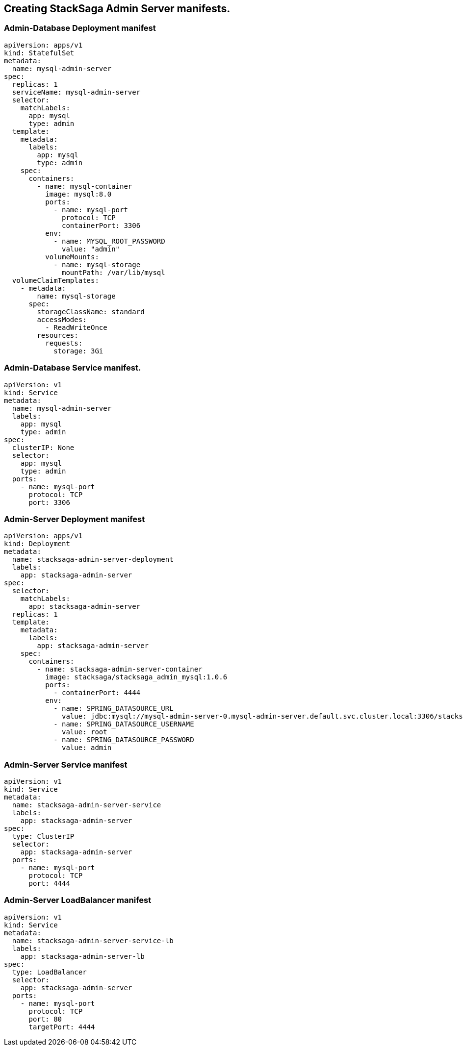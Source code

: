 == Creating StackSaga Admin Server manifests.

=== Admin-Database Deployment manifest

[source,yaml]
----
apiVersion: apps/v1
kind: StatefulSet
metadata:
  name: mysql-admin-server
spec:
  replicas: 1
  serviceName: mysql-admin-server
  selector:
    matchLabels:
      app: mysql
      type: admin
  template:
    metadata:
      labels:
        app: mysql
        type: admin
    spec:
      containers:
        - name: mysql-container
          image: mysql:8.0
          ports:
            - name: mysql-port
              protocol: TCP
              containerPort: 3306
          env:
            - name: MYSQL_ROOT_PASSWORD
              value: "admin"
          volumeMounts:
            - name: mysql-storage
              mountPath: /var/lib/mysql
  volumeClaimTemplates:
    - metadata:
        name: mysql-storage
      spec:
        storageClassName: standard
        accessModes:
          - ReadWriteOnce
        resources:
          requests:
            storage: 3Gi
----

=== Admin-Database Service manifest.

[source,yaml]
----
apiVersion: v1
kind: Service
metadata:
  name: mysql-admin-server
  labels:
    app: mysql
    type: admin
spec:
  clusterIP: None
  selector:
    app: mysql
    type: admin
  ports:
    - name: mysql-port
      protocol: TCP
      port: 3306
----


=== Admin-Server Deployment manifest

[source,yaml]
----
apiVersion: apps/v1
kind: Deployment
metadata:
  name: stacksaga-admin-server-deployment
  labels:
    app: stacksaga-admin-server
spec:
  selector:
    matchLabels:
      app: stacksaga-admin-server
  replicas: 1
  template:
    metadata:
      labels:
        app: stacksaga-admin-server
    spec:
      containers:
        - name: stacksaga-admin-server-container
          image: stacksaga/stacksaga_admin_mysql:1.0.6
          ports:
            - containerPort: 4444
          env:
            - name: SPRING_DATASOURCE_URL
              value: jdbc:mysql://mysql-admin-server-0.mysql-admin-server.default.svc.cluster.local:3306/stacksaga_admin?createDatabaseIfNotExist=true
            - name: SPRING_DATASOURCE_USERNAME
              value: root
            - name: SPRING_DATASOURCE_PASSWORD
              value: admin
----

=== Admin-Server Service manifest

[source,yaml]
----
apiVersion: v1
kind: Service
metadata:
  name: stacksaga-admin-server-service
  labels:
    app: stacksaga-admin-server
spec:
  type: ClusterIP
  selector:
    app: stacksaga-admin-server
  ports:
    - name: mysql-port
      protocol: TCP
      port: 4444
----

=== Admin-Server LoadBalancer manifest

[source,yaml]
----
apiVersion: v1
kind: Service
metadata:
  name: stacksaga-admin-server-service-lb
  labels:
    app: stacksaga-admin-server-lb
spec:
  type: LoadBalancer
  selector:
    app: stacksaga-admin-server
  ports:
    - name: mysql-port
      protocol: TCP
      port: 80
      targetPort: 4444
----

